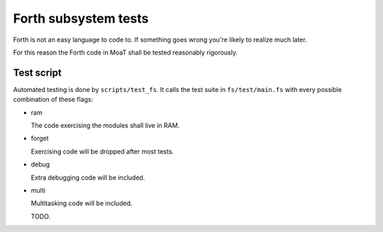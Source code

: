 =====================
Forth subsystem tests
=====================

Forth is not an easy language to code to. If something goes wrong you're
likely to realize much later.

For this reason the Forth code in MoaT shall be tested reasonably rigorously.

Test script
===========

Automated testing is done by ``scripts/test_fs``. It calls the test suite
in ``fs/test/main.fs`` with every possible combination of these flags:

* ram

  The code exercising the modules shall live in RAM. 

* forget

  Exercising code will be dropped after most tests.

* debug

  Extra debugging code will be included.

* multi

  Multitasking code will be included.

  TODO.
